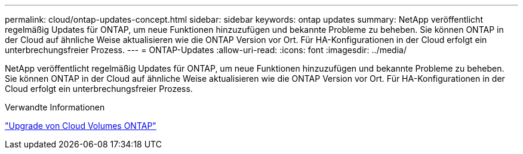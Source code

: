 ---
permalink: cloud/ontap-updates-concept.html 
sidebar: sidebar 
keywords: ontap updates 
summary: NetApp veröffentlicht regelmäßig Updates für ONTAP, um neue Funktionen hinzuzufügen und bekannte Probleme zu beheben. Sie können ONTAP in der Cloud auf ähnliche Weise aktualisieren wie die ONTAP Version vor Ort. Für HA-Konfigurationen in der Cloud erfolgt ein unterbrechungsfreier Prozess. 
---
= ONTAP-Updates
:allow-uri-read: 
:icons: font
:imagesdir: ../media/


[role="lead"]
NetApp veröffentlicht regelmäßig Updates für ONTAP, um neue Funktionen hinzuzufügen und bekannte Probleme zu beheben. Sie können ONTAP in der Cloud auf ähnliche Weise aktualisieren wie die ONTAP Version vor Ort. Für HA-Konfigurationen in der Cloud erfolgt ein unterbrechungsfreier Prozess.

.Verwandte Informationen
https://docs.netapp.com/us-en/occm/task_updating_ontap_cloud.html#ways-to-update-cloud-volumes-ontap["Upgrade von Cloud Volumes ONTAP"]
